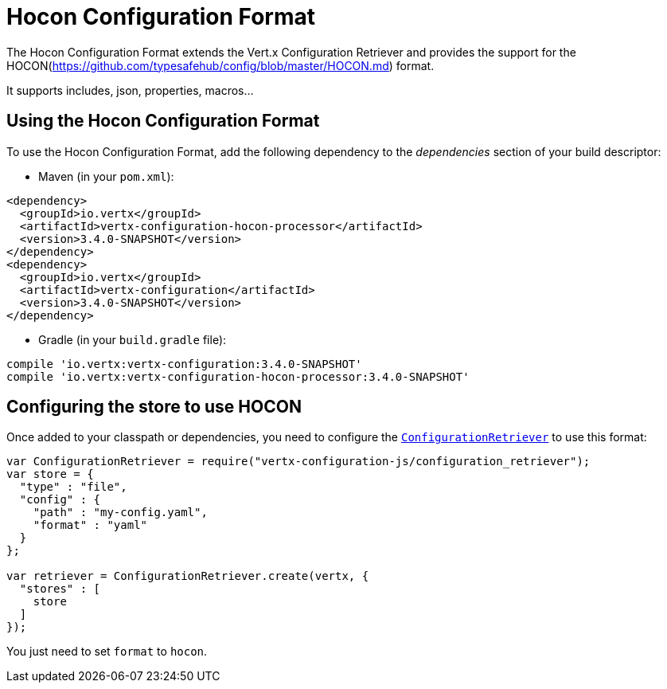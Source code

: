 = Hocon Configuration Format

The Hocon Configuration Format extends the Vert.x Configuration Retriever and provides the
support for the HOCON(https://github.com/typesafehub/config/blob/master/HOCON.md) format.

It supports includes, json, properties, macros...

== Using the Hocon Configuration Format

To use the Hocon Configuration Format, add the following dependency to the
_dependencies_ section of your build descriptor:

* Maven (in your `pom.xml`):

[source,xml,subs="+attributes"]
----
<dependency>
  <groupId>io.vertx</groupId>
  <artifactId>vertx-configuration-hocon-processor</artifactId>
  <version>3.4.0-SNAPSHOT</version>
</dependency>
<dependency>
  <groupId>io.vertx</groupId>
  <artifactId>vertx-configuration</artifactId>
  <version>3.4.0-SNAPSHOT</version>
</dependency>
----

* Gradle (in your `build.gradle` file):

[source,groovy,subs="+attributes"]
----
compile 'io.vertx:vertx-configuration:3.4.0-SNAPSHOT'
compile 'io.vertx:vertx-configuration-hocon-processor:3.4.0-SNAPSHOT'
----

== Configuring the store to use HOCON

Once added to your classpath or dependencies, you need to configure the
`link:../../jsdoc/module-vertx-configuration-js_configuration_retriever-ConfigurationRetriever.html[ConfigurationRetriever]` to use this format:

[source, js]
----
var ConfigurationRetriever = require("vertx-configuration-js/configuration_retriever");
var store = {
  "type" : "file",
  "config" : {
    "path" : "my-config.yaml",
    "format" : "yaml"
  }
};

var retriever = ConfigurationRetriever.create(vertx, {
  "stores" : [
    store
  ]
});

----

You just need to set `format` to `hocon`.